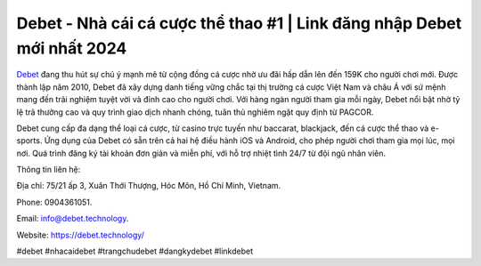 Debet - Nhà cái cá cược thể thao #1 | Link đăng nhập Debet mới nhất 2024
===================================

`Debet <https://debet.technology/>`_ đang thu hút sự chú ý mạnh mẽ từ cộng đồng cá cược nhờ ưu đãi hấp dẫn lên đến 159K cho người chơi mới. Được thành lập năm 2010, Debet đã xây dựng danh tiếng vững chắc tại thị trường cá cược Việt Nam và châu Á với sứ mệnh mang đến trải nghiệm tuyệt vời và đỉnh cao cho người chơi. Với hàng ngàn người tham gia mỗi ngày, Debet nổi bật nhờ tỷ lệ trả thưởng cao và quy trình giao dịch nhanh chóng, tuân thủ nghiêm ngặt quy định từ PAGCOR.

Debet cung cấp đa dạng thể loại cá cược, từ casino trực tuyến như baccarat, blackjack, đến cá cược thể thao và e-sports. Ứng dụng của Debet có sẵn trên cả hai hệ điều hành iOS và Android, cho phép người chơi tham gia mọi lúc, mọi nơi. Quá trình đăng ký tài khoản đơn giản và miễn phí, với hỗ trợ nhiệt tình 24/7 từ đội ngũ nhân viên.

Thông tin liên hệ: 

Địa chỉ: 75/21 ấp 3, Xuân Thới Thượng, Hóc Môn, Hồ Chí Minh, Vietnam. 

Phone: 0904361051. 

Email: info@debet.technology. 

Website: https://debet.technology/ 

#debet #nhacaidebet #trangchudebet #dangkydebet #linkdebet
